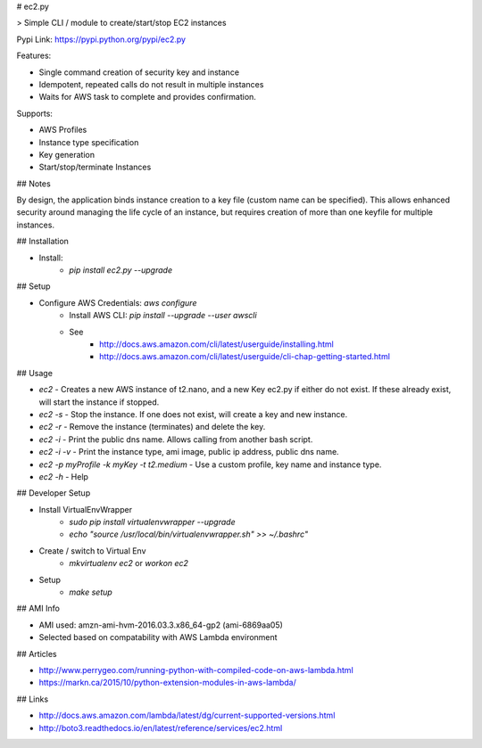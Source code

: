 # ec2.py

> Simple CLI / module to create/start/stop EC2 instances

Pypi Link: https://pypi.python.org/pypi/ec2.py

Features:

- Single command creation of security key and instance
- Idempotent, repeated calls do not result in multiple instances
- Waits for AWS task to complete and provides confirmation.

Supports:

- AWS Profiles
- Instance type specification
- Key generation
- Start/stop/terminate Instances

## Notes

By design, the application binds instance creation to a key file (custom name can be specified). 
This allows enhanced security around managing the life cycle of an instance,
but requires creation of more than one keyfile for multiple instances.

## Installation

- Install:
    - `pip install ec2.py --upgrade`

## Setup

- Configure AWS Credentials: `aws configure`
    - Install AWS CLI: `pip install --upgrade --user awscli`
    - See
        - http://docs.aws.amazon.com/cli/latest/userguide/installing.html
        - http://docs.aws.amazon.com/cli/latest/userguide/cli-chap-getting-started.html

## Usage

- `ec2` - Creates a new AWS instance of t2.nano, and a new Key ec2.py if either do not exist. If these already exist, will start the instance if stopped.
- `ec2 -s` - Stop the instance. If one does not exist, will create a key and new instance.
- `ec2 -r` - Remove the instance (terminates) and delete the key.
- `ec2 -i` - Print the public dns name. Allows calling from another bash script.
- `ec2 -i -v` - Print the instance type, ami image, public ip address, public dns name.
- `ec2 -p myProfile -k myKey -t t2.medium` - Use a custom profile, key name and instance type.
- `ec2 -h` - Help



## Developer Setup

- Install VirtualEnvWrapper
    - `sudo pip install virtualenvwrapper --upgrade`
    - `echo "source /usr/local/bin/virtualenvwrapper.sh" >> ~/.bashrc"`
- Create / switch to Virtual Env
    - `mkvirtualenv ec2` or `workon ec2`
- Setup
    - `make setup`

## AMI Info

- AMI used: amzn-ami-hvm-2016.03.3.x86_64-gp2 (ami-6869aa05)
- Selected based on compatability with AWS Lambda environment

## Articles

- http://www.perrygeo.com/running-python-with-compiled-code-on-aws-lambda.html
- https://markn.ca/2015/10/python-extension-modules-in-aws-lambda/

## Links

- http://docs.aws.amazon.com/lambda/latest/dg/current-supported-versions.html
- http://boto3.readthedocs.io/en/latest/reference/services/ec2.html


